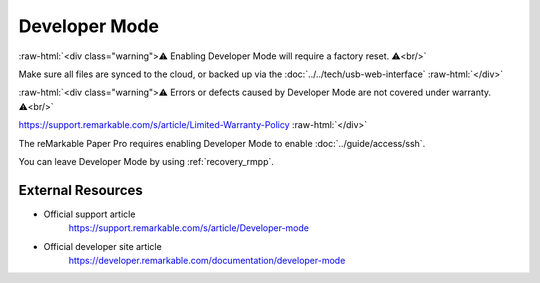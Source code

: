 ==============
Developer Mode
==============

:raw-html:`<div class="warning">⚠️ Enabling Developer Mode will require a factory reset. ⚠️<br/>`

Make sure all files are synced to the cloud, or backed up via the :doc:`../../tech/usb-web-interface`
:raw-html:`</div>`

:raw-html:`<div class="warning">⚠️ Errors or defects caused by Developer Mode are not covered under warranty. ⚠️<br/>`

https://support.remarkable.com/s/article/Limited-Warranty-Policy
:raw-html:`</div>`

The reMarkable Paper Pro requires enabling Developer Mode to enable :doc:`../guide/access/ssh`.

You can leave Developer Mode by using :ref:`recovery_rmpp`.

External Resources
==================

- Official support article
   https://support.remarkable.com/s/article/Developer-mode
- Official developer site article
   https://developer.remarkable.com/documentation/developer-mode
